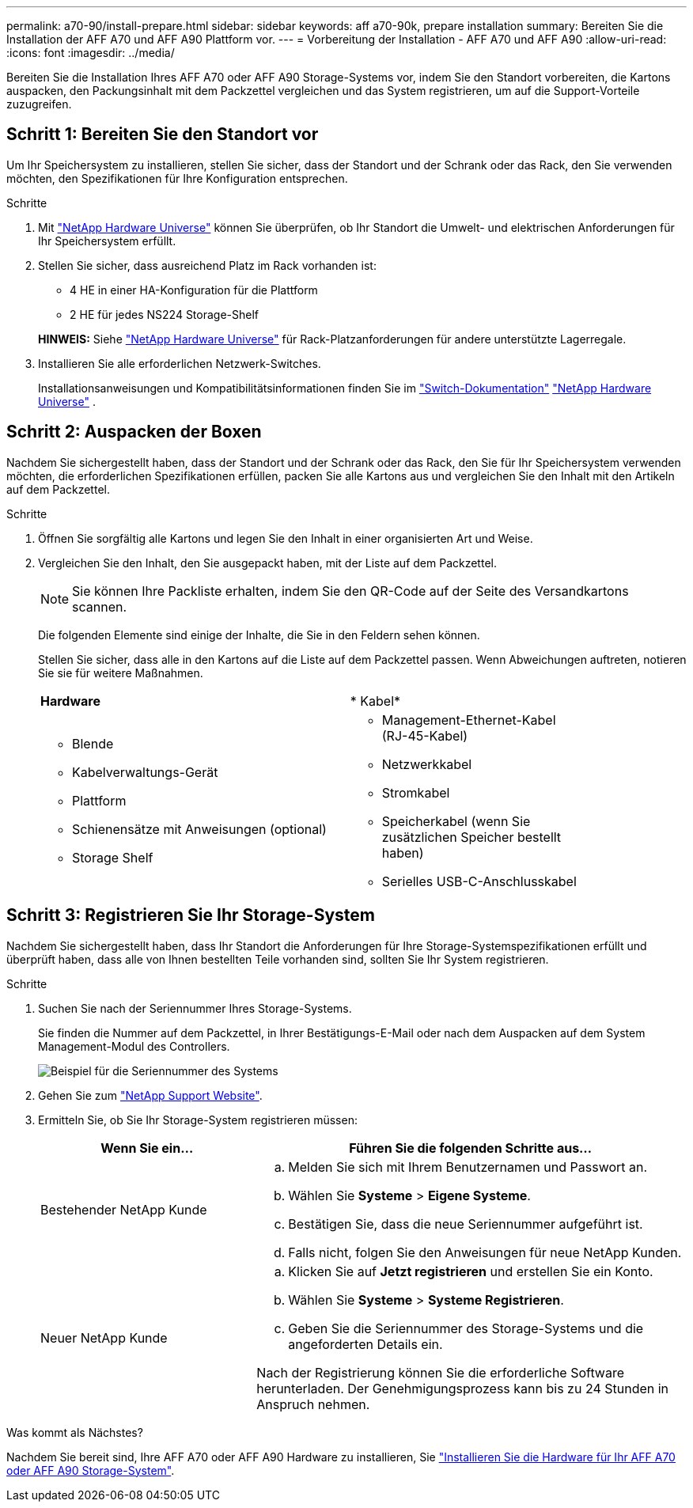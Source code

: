 ---
permalink: a70-90/install-prepare.html 
sidebar: sidebar 
keywords: aff a70-90k, prepare installation 
summary: Bereiten Sie die Installation der AFF A70 und AFF A90 Plattform vor. 
---
= Vorbereitung der Installation - AFF A70 und AFF A90
:allow-uri-read: 
:icons: font
:imagesdir: ../media/


[role="lead"]
Bereiten Sie die Installation Ihres AFF A70 oder AFF A90 Storage-Systems vor, indem Sie den Standort vorbereiten, die Kartons auspacken, den Packungsinhalt mit dem Packzettel vergleichen und das System registrieren, um auf die Support-Vorteile zuzugreifen.



== Schritt 1: Bereiten Sie den Standort vor

Um Ihr Speichersystem zu installieren, stellen Sie sicher, dass der Standort und der Schrank oder das Rack, den Sie verwenden möchten, den Spezifikationen für Ihre Konfiguration entsprechen.

.Schritte
. Mit https://hwu.netapp.com["NetApp Hardware Universe"^] können Sie überprüfen, ob Ihr Standort die Umwelt- und elektrischen Anforderungen für Ihr Speichersystem erfüllt.
. Stellen Sie sicher, dass ausreichend Platz im Rack vorhanden ist:
+
** 4 HE in einer HA-Konfiguration für die Plattform
** 2 HE für jedes NS224 Storage-Shelf


+
*HINWEIS:* Siehe link:https://hwu.netapp.com["NetApp Hardware Universe"^] für Rack-Platzanforderungen für andere unterstützte Lagerregale.

. Installieren Sie alle erforderlichen Netzwerk-Switches.
+
Installationsanweisungen und Kompatibilitätsinformationen finden Sie im https://docs.netapp.com/us-en/ontap-systems-switches/index.html["Switch-Dokumentation"^] link:https://hwu.netapp.com["NetApp Hardware Universe"^] .





== Schritt 2: Auspacken der Boxen

Nachdem Sie sichergestellt haben, dass der Standort und der Schrank oder das Rack, den Sie für Ihr Speichersystem verwenden möchten, die erforderlichen Spezifikationen erfüllen, packen Sie alle Kartons aus und vergleichen Sie den Inhalt mit den Artikeln auf dem Packzettel.

.Schritte
. Öffnen Sie sorgfältig alle Kartons und legen Sie den Inhalt in einer organisierten Art und Weise.
. Vergleichen Sie den Inhalt, den Sie ausgepackt haben, mit der Liste auf dem Packzettel.
+

NOTE: Sie können Ihre Packliste erhalten, indem Sie den QR-Code auf der Seite des Versandkartons scannen.

+
Die folgenden Elemente sind einige der Inhalte, die Sie in den Feldern sehen können.

+
Stellen Sie sicher, dass alle in den Kartons auf die Liste auf dem Packzettel passen. Wenn Abweichungen auftreten, notieren Sie sie für weitere Maßnahmen.

+
[cols="12,9,4"]
|===


| *Hardware* | * Kabel* |  


 a| 
** Blende
** Kabelverwaltungs-Gerät
** Plattform
** Schienensätze mit Anweisungen (optional)
** Storage Shelf

 a| 
** Management-Ethernet-Kabel (RJ-45-Kabel)
** Netzwerkkabel
** Stromkabel
** Speicherkabel (wenn Sie zusätzlichen Speicher bestellt haben)
** Serielles USB-C-Anschlusskabel

|  
|===




== Schritt 3: Registrieren Sie Ihr Storage-System

Nachdem Sie sichergestellt haben, dass Ihr Standort die Anforderungen für Ihre Storage-Systemspezifikationen erfüllt und überprüft haben, dass alle von Ihnen bestellten Teile vorhanden sind, sollten Sie Ihr System registrieren.

.Schritte
. Suchen Sie nach der Seriennummer Ihres Storage-Systems.
+
Sie finden die Nummer auf dem Packzettel, in Ihrer Bestätigungs-E-Mail oder nach dem Auspacken auf dem System Management-Modul des Controllers.

+
image::../media/drw_ssn_label.svg[Beispiel für die Seriennummer des Systems, die den Standort der Nummer anzeigt]

. Gehen Sie zum http://mysupport.netapp.com/["NetApp Support Website"^].
. Ermitteln Sie, ob Sie Ihr Storage-System registrieren müssen:
+
[cols="1a,2a"]
|===
| Wenn Sie ein... | Führen Sie die folgenden Schritte aus... 


 a| 
Bestehender NetApp Kunde
 a| 
.. Melden Sie sich mit Ihrem Benutzernamen und Passwort an.
.. Wählen Sie *Systeme* > *Eigene Systeme*.
.. Bestätigen Sie, dass die neue Seriennummer aufgeführt ist.
.. Falls nicht, folgen Sie den Anweisungen für neue NetApp Kunden.




 a| 
Neuer NetApp Kunde
 a| 
.. Klicken Sie auf *Jetzt registrieren* und erstellen Sie ein Konto.
.. Wählen Sie *Systeme* > *Systeme Registrieren*.
.. Geben Sie die Seriennummer des Storage-Systems und die angeforderten Details ein.


Nach der Registrierung können Sie die erforderliche Software herunterladen. Der Genehmigungsprozess kann bis zu 24 Stunden in Anspruch nehmen.

|===


.Was kommt als Nächstes?
Nachdem Sie bereit sind, Ihre AFF A70 oder AFF A90 Hardware zu installieren, Sie link:install-hardware.html["Installieren Sie die Hardware für Ihr AFF A70 oder AFF A90 Storage-System"].
